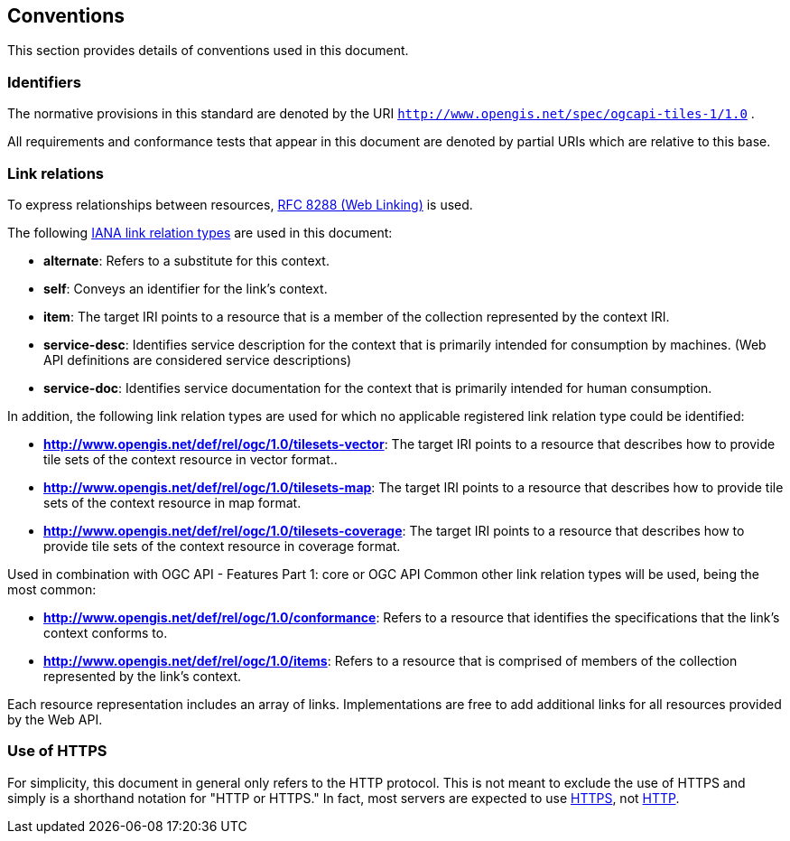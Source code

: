 == Conventions
This section provides details of conventions used in this document.

=== Identifiers

The normative provisions in this standard are denoted by the URI `http://www.opengis.net/spec/ogcapi-tiles-1/1.0` .

All requirements and conformance tests that appear in this document are denoted by partial URIs which are relative to this base.

=== Link relations

To express relationships between resources, https://tools.ietf.org/rfc/rfc8288.txt[RFC 8288 (Web Linking)] is used.

The following https://www.iana.org/assignments/link-relations/link-relations.xhtml[IANA link relation types] are used in this document:

* **alternate**: Refers to a substitute for this context.

* **self**: Conveys an identifier for the link’s context.

* **item**: The target IRI points to a resource that is a member of the collection represented by the context IRI.

* **service-desc**: Identifies service description for the context that is primarily intended for consumption by machines. (Web API definitions are considered service descriptions)

* **service-doc**: Identifies service documentation for the context that is primarily intended for human consumption.

In addition, the following link relation types are used for which no applicable registered link relation type could be identified:

* **http://www.opengis.net/def/rel/ogc/1.0/tilesets-vector**: The target IRI points to a resource that describes how to provide tile sets of the context resource in vector format..

* **http://www.opengis.net/def/rel/ogc/1.0/tilesets-map**: The target IRI points to a resource that describes how to provide tile sets of the context resource in map format.

* **http://www.opengis.net/def/rel/ogc/1.0/tilesets-coverage**: The target IRI points to a resource that describes how to provide tile sets of the context resource in coverage format.

Used in combination with OGC API - Features Part 1: core or OGC API Common other link relation types will be used, being the most common:

* **http://www.opengis.net/def/rel/ogc/1.0/conformance**: Refers to a resource that identifies the specifications that the link's context conforms to.

* **http://www.opengis.net/def/rel/ogc/1.0/items**: Refers to a resource that is comprised of members of the collection represented by the link's context.

Each resource representation includes an array of links. Implementations are free to add additional links for all resources provided by the Web API.

=== Use of HTTPS

For simplicity, this document in general only refers to the HTTP protocol. This is not meant to exclude the use of HTTPS and simply is a shorthand notation for "HTTP or HTTPS." In fact, most servers are expected to use https://tools.ietf.org/html/rfc2818[HTTPS], not https://www.ietf.org/rfc/rfc2616.txt[HTTP].
